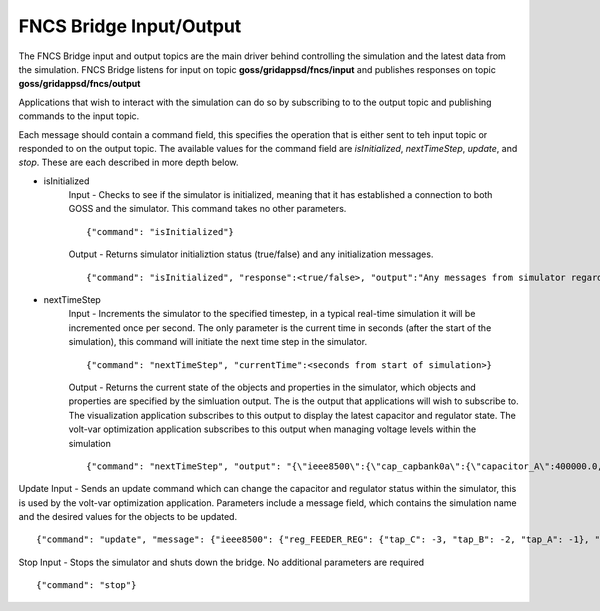 FNCS Bridge Input/Output
-----------------
The FNCS Bridge input and output topics are the main driver behind controlling the simulation and the latest data from the simulation.
FNCS Bridge listens for input on topic **goss/gridappsd/fncs/input** and publishes responses on topic **goss/gridappsd/fncs/output**

Applications that wish to interact with the simulation can do so by subscribing to to the output topic and publishing commands to the input topic.  

Each message should contain a command field, this specifies the operation that is either sent to teh input topic or responded to on the output topic.  The available values for the command field are *isInitialized*, *nextTimeStep*, *update*, and *stop*.  These are each described in more depth below.

- isInitialized
	Input - Checks to see if the simulator is initialized, meaning that it has established a connection to both GOSS and the simulator.  This command takes no other parameters.
	::

		{"command": "isInitialized"}

	Output - Returns simulator initializtion status (true/false) and any initialization messages. 
	::

		{"command": "isInitialized", "response":<true/false>, "output":"Any messages from simulator regarding initialization"}

- nextTimeStep
	Input - Increments the simulator to the specified timestep, in a typical real-time simulation it will be incremented once per second.  The only parameter is the current time in seconds (after the start of the simulation), this command will initiate the next time step in the simulator.
	::

		{"command": "nextTimeStep", "currentTime":<seconds from start of simulation>}
  
	Output -  Returns the current state of the objects and properties in the simulator, which objects and properties are specified by the simluation output.  The is the output that applications will wish to subscribe to.  The visualization application subscribes to this output to display the latest capacitor and regulator state.  The volt-var optimization application subscribes to this output when managing voltage levels within the simulation
	::

		{"command": "nextTimeStep", "output": "{\"ieee8500\":{\"cap_capbank0a\":{\"capacitor_A\":400000.0,\"control\":\"MANUAL\",\"control_level\":\"BANK\",\"dwell_time\":100.0,\"phases\":\"AN\",\"phases_connected\":\"NA\",\"pt_phase\":\"A\",\"switchA\":\"CLOSED\"},\"cap_capbank0b\":{\"capacitor_B\":400000.0,\"control\":\"MANUAL\",\"control_level\":\"BANK\",\"dwell_time\":101.0,\"phases\":\"BN\",\"phases_connected\":\"NB\",\"pt_phase\":\"B\",\"switchB\":\"CLOSED\"},\"cap_capbank0c\":{\"capacitor_C\":400000.0,\"control\":\"MANUAL\",\"control_level\":\"BANK\",\"dwell_time\":102.0,\"phases\":\"CN\",\"phases_connected\":\"NC\",\"pt_phase\":\"C\",\"switchC\":\"CLOSED\"},\"cap_capbank1a\":{\"capacitor_A\":300000.0,\"control\":\"MANUAL\",\"control_level\":\"BANK\",\"dwell_time\":100.0,\"phases\":\"AN\",\"phases_connected\":\"NA\",\"pt_phase\":\"A\",\"switchA\":\"CLOSED\"},\"cap_capbank1b\":{\"capacitor_B\":300000.0,\"control\":\"MANUAL\",\"control_level\":\"BANK\",\"dwell_time\":101.0,\"phases\":\"BN\",\"phases_connected\":\"NB\",\"pt_phase\":\"B\",\"switchB\":\"CLOSED\"},\"cap_capbank1c\":{\"capacitor_C\":300000.0,\"control\":\"MANUAL\",\"control_level\":\"BANK\",\"dwell_time\":102.0,\"phases\":\"CN\",\"phases_connected\":\"NC\",\"pt_phase\":\"C\",\"switchC\":\"CLOSED\"},\"cap_capbank2a\":{\"capacitor_A\":300000.0,\"control\":\"MANUAL\",\"control_level\":\"BANK\",\"dwell_time\":100.0,\"phases\":\"AN\",\"phases_connected\":\"NA\",\"pt_phase\":\"A\",\"switchA\":\"CLOSED\"},\"cap_capbank2b\":{\"capacitor_B\":300000.0,\"control\":\"MANUAL\",\"control_level\":\"BANK\",\"dwell_time\":101.0,\"phases\":\"BN\",\"phases_connected\":\"NB\",\"pt_phase\":\"B\",\"switchB\":\"CLOSED\"},\"cap_capbank2c\":{\"capacitor_C\":300000.0,\"control\":\"MANUAL\",\"control_level\":\"BANK\",\"dwell_time\":102.0,\"phases\":\"CN\",\"phases_connected\":\"NC\",\"pt_phase\":\"C\",\"switchC\":\"CLOSED\"},\"cap_capbank3\":{\"capacitor_A\":300000.0,\"capacitor_B\":300000.0,\"capacitor_C\":300000.0,\"control\":\"MANUAL\",\"control_level\":\"INDIVIDUAL\",\"dwell_time\":0.0,\"phases\":\"ABCN\",\"phases_connected\":\"NCBA\",\"pt_phase\":\"\",\"switchA\":\"CLOSED\",\"switchB\":\"CLOSED\",\"switchC\":\"CLOSED\"},\"nd_190-7361\":{\"voltage_A\":\"6410.387411-4584.456974j V\",\"voltage_B\":\"-7198.592139-3270.308372j V\",\"voltage_C\":\"642.547265+7539.531175j V\"},\"nd_190-8581\":{\"voltage_A\":\"6485.244722-4692.686497j V\",\"voltage_B\":\"-7183.641237-3170.693324j V\",\"voltage_C\":\"544.875720+7443.341013j V\"},\"nd_190-8593\":{\"voltage_A\":\"6723.279162-5056.725836j V\",\"voltage_B\":\"-7494.205738-3101.034602j V\",\"voltage_C\":\"630.475857+7534.534977j V\"},\"nd__hvmv_sub_lsb\":{\"voltage_A\":\"6261.474438-3926.148203j V\",\"voltage_B\":\"-6529.409296-3466.545236j V\",\"voltage_C\":\"247.131622+7348.295282j V\"},\"nd_l2673313\":{\"voltage_A\":\"6569.522312-5003.052614j V\",\"voltage_B\":\"-7431.486583-3004.840139j V\",\"voltage_C\":\"644.553331+7464.115915j V\"},\"nd_l2876814\":{\"voltage_A\":\"6593.064915-5014.031801j V\",\"voltage_B\":\"-7430.572726-3003.995538j V\",\"voltage_C\":\"643.473396+7483.558765j V\"},\"nd_l2955047\":{\"voltage_A\":\"5850.305846-4217.166594j V\",\"voltage_B\":\"-6729.652722-2987.617376j V\",\"voltage_C\":\"535.302083+7395.127354j V\"},\"nd_l3160107\":{\"voltage_A\":\"5954.507575-4227.423005j V\",\"voltage_B\":\"-6662.357613-3055.346879j V\",\"voltage_C\":\"600.213657+7317.832960j V\"},\"nd_l3254238\":{\"voltage_A\":\"6271.490549-4631.254028j V\",\"voltage_B\":\"-7169.987847-3099.952683j V\",\"voltage_C\":\"751.609655+7519.062260j V\"},\"nd_m1047574\":{\"voltage_A\":\"6306.632406-4741.568924j V\",\"voltage_B\":\"-7214.626338-2987.055914j V\",\"voltage_C\":\"622.058711+7442.125124j V\"},\"rcon_FEEDER_REG\":{\"Control\":\"MANUAL\",\"PT_phase\":\"CBA\",\"band_center\":126.5,\"band_width\":2.0,\"connect_type\":\"WYE_WYE\",\"control_level\":\"INDIVIDUAL\",\"dwell_time\":15.0,\"lower_taps\":16,\"raise_taps\":16,\"regulation\":0.10000000000000001},\"rcon_VREG2\":{\"Control\":\"MANUAL\",\"PT_phase\":\"CBA\",\"band_center\":125.0,\"band_width\":2.0,\"connect_type\":\"WYE_WYE\",\"control_level\":\"INDIVIDUAL\",\"dwell_time\":15.0,\"lower_taps\":16,\"raise_taps\":16,\"regulation\":0.10000000000000001},\"rcon_VREG3\":{\"Control\":\"MANUAL\",\"PT_phase\":\"CBA\",\"band_center\":125.0,\"band_width\":2.0,\"connect_type\":\"WYE_WYE\",\"control_level\":\"INDIVIDUAL\",\"dwell_time\":15.0,\"lower_taps\":16,\"raise_taps\":16,\"regulation\":0.10000000000000001},\"rcon_VREG4\":{\"Control\":\"MANUAL\",\"PT_phase\":\"CBA\",\"band_center\":125.0,\"band_width\":2.0,\"connect_type\":\"WYE_WYE\",\"control_level\":\"INDIVIDUAL\",\"dwell_time\":15.0,\"lower_taps\":16,\"raise_taps\":16,\"regulation\":0.10000000000000001},\"reg_FEEDER_REG\":{\"configuration\":\"rcon_FEEDER_REG\",\"phases\":\"ABC\",\"tap_A\":2,\"tap_B\":2,\"tap_C\":1,\"to\":\"nd__hvmv_sub_lsb\"},\"reg_VREG2\":{\"configuration\":\"rcon_VREG2\",\"phases\":\"ABC\",\"tap_A\":10,\"tap_B\":6,\"tap_C\":2,\"to\":\"nd_190-8593\"},\"reg_VREG3\":{\"configuration\":\"rcon_VREG3\",\"phases\":\"ABC\",\"tap_A\":16,\"tap_B\":10,\"tap_C\":1,\"to\":\"nd_190-8581\"},\"reg_VREG4\":{\"configuration\":\"rcon_VREG4\",\"phases\":\"ABC\",\"tap_A\":12,\"tap_B\":12,\"tap_C\":5,\"to\":\"nd_190-7361\"},\"xf_hvmv_sub\":{\"power_in_A\":\"1739729.121744-774784.928874j VA\",\"power_in_B\":\"1659762.622236-785218.729252j VA\",\"power_in_C\":\"1709521.679116-849734.584017j VA\"}}}\n"}
 
Update Input - Sends an update command which can change the capacitor and regulator status within the simulator, this is used by the volt-var optimization application.  Parameters include a message field, which contains the simulation name and the desired values for the objects to be updated.
::

	{"command": "update", "message": {"ieee8500": {"reg_FEEDER_REG": {"tap_C": -3, "tap_B": -2, "tap_A": -1}, "reg_VREG4": {"tap_C": 1, "tap_B": 8, "tap_A": 8}, "reg_VREG2": {"tap_C": -1, "tap_B": 2, "tap_A": 6}, "reg_VREG3": {"tap_C": -3, "tap_B": 6, "tap_A": 12}}}}
  
Stop Input - Stops the simulator and shuts down the bridge.  No additional parameters are required
::

	{"command": "stop"}
